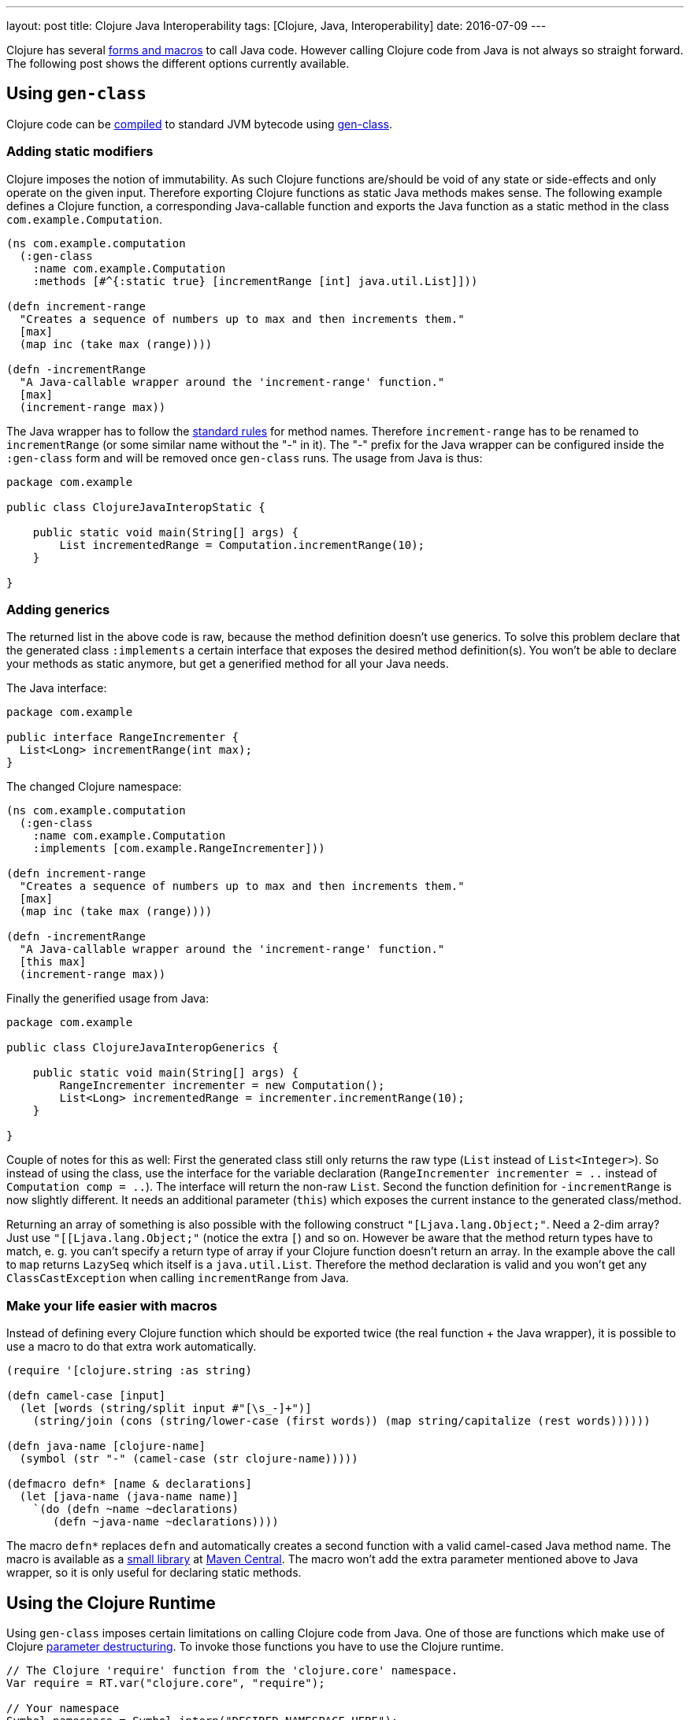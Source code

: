---
layout: post
title: Clojure Java Interoperability
tags: [Clojure, Java, Interoperability]
date: 2016-07-09
---

Clojure has several http://clojure.org/java_interop[forms and macros] to call Java code. However calling Clojure code from Java is not always so straight forward. The following post shows the different options currently available.

== Using `gen-class`

Clojure code can be http://clojure.org/compilation[compiled] to standard JVM bytecode using http://clojure.github.io/clojure/clojure.core-api.html#clojure.core/gen-class[gen-class].

=== Adding static modifiers

Clojure imposes the notion of immutability. As such Clojure functions are/should be void of any state or side-effects and only operate on the given input. Therefore exporting Clojure functions as static Java methods makes sense. The following example defines a Clojure function, a corresponding Java-callable function and exports the Java function as a static method in the class `com.example.Computation`.

[source, clojure]
----
(ns com.example.computation
  (:gen-class
    :name com.example.Computation
    :methods [#^{:static true} [incrementRange [int] java.util.List]]))

(defn increment-range
  "Creates a sequence of numbers up to max and then increments them."
  [max]
  (map inc (take max (range))))

(defn -incrementRange
  "A Java-callable wrapper around the 'increment-range' function."
  [max]
  (increment-range max))
----

The Java wrapper has to follow the http://docs.oracle.com/javase/specs/jls/se8/html/jls-3.html#jls-3.8[standard rules] for method names. Therefore `increment-range` has to be renamed to `incrementRange` (or some similar name without the "-" in it). The "-" prefix for the Java wrapper can be configured inside the `:gen-class` form and will be removed once `gen-class` runs. The usage from Java is thus:

[source, java]
----
package com.example

public class ClojureJavaInteropStatic {

    public static void main(String[] args) {
        List incrementedRange = Computation.incrementRange(10);
    }

}
----

=== Adding generics

The returned list in the above code is raw, because the method definition doesn't use generics. To solve this problem declare that the generated class `:implements` a certain interface that exposes the desired method definition(s). You won't be able to declare your methods as static anymore, but get a generified method for all your Java needs.

The Java interface:

[source, java]
----
package com.example

public interface RangeIncrementer {
  List<Long> incrementRange(int max);
}
----

The changed Clojure namespace:

[source, clojure]
----
(ns com.example.computation
  (:gen-class
    :name com.example.Computation
    :implements [com.example.RangeIncrementer]))

(defn increment-range
  "Creates a sequence of numbers up to max and then increments them."
  [max]
  (map inc (take max (range))))

(defn -incrementRange
  "A Java-callable wrapper around the 'increment-range' function."
  [this max]
  (increment-range max))
----

Finally the generified usage from Java:

[source, java]
----
package com.example

public class ClojureJavaInteropGenerics {

    public static void main(String[] args) {
        RangeIncrementer incrementer = new Computation();
        List<Long> incrementedRange = incrementer.incrementRange(10);
    }

}
----

Couple of notes for this as well: First the generated class still only returns the raw type (`List` instead of  `List<Integer>`). So instead of using the class, use the interface for the variable declaration (`RangeIncrementer incrementer = ..` instead of `Computation comp = ..`). The interface will return the non-raw `List`. Second the function definition for `-incrementRange` is now slightly different. It needs an additional parameter (`this`) which exposes the current instance to the generated class/method.

Returning an array of something is also possible with the following construct `"[Ljava.lang.Object;"`. Need a 2-dim array? Just use `"[[Ljava.lang.Object;"` (notice the extra `[`) and so on. However be aware that the method return types have to match, e. g. you can't specify a return type of array if your Clojure function doesn't return an array. In the example above the call to `map` returns `LazySeq` which itself is a `java.util.List`. Therefore the method declaration is valid and you won't get any `ClassCastException` when calling `incrementRange` from Java.

=== Make your life easier with macros

Instead of defining every Clojure function which should be exported twice (the real function + the Java wrapper), it is possible to use a macro to do that extra work automatically.

[source, clojure]
----
(require '[clojure.string :as string)

(defn camel-case [input]
  (let [words (string/split input #"[\s_-]+")]
    (string/join (cons (string/lower-case (first words)) (map string/capitalize (rest words))))))

(defn java-name [clojure-name]
  (symbol (str "-" (camel-case (str clojure-name)))))

(defmacro defn* [name & declarations]
  (let [java-name (java-name name)]
    `(do (defn ~name ~declarations)
       (defn ~java-name ~declarations))))
----

The macro `defn*` replaces `defn` and automatically creates a second function with a valid camel-cased Java method name. The macro is available as a link:https://github.com/sebhoss/def-clj[small library] at link:http://search.maven.org/#search%7Cga%7C1%7Cg%3A%22com.github.sebhoss%22%20a%3A%22def-clj%22[Maven Central]. The macro won't add the extra parameter mentioned above to Java wrapper, so it is only useful for declaring static methods.

== Using the Clojure Runtime

Using `gen-class` imposes certain limitations on calling Clojure code from Java. One of those are functions which make use of Clojure link:http://clojure.org/special_forms#Special%20Forms--Binding%20Forms%20(Destructuring)[parameter destructuring]. To invoke those functions you have to use the Clojure runtime.

[source, java]
----
// The Clojure 'require' function from the 'clojure.core' namespace.
Var require = RT.var("clojure.core", "require");

// Your namespace
Symbol namespace = Symbol.intern("DESIRED.NAMESPACE.HERE");

// Your function
Var function = RT.var("DESIRED.NAMESPACE.HERE", "DESIRED-FUNCTION");

// The required keyword for the above function
Keyword keyword = Keyword.intern("REQUIRED-KEYWORD");

// Require/Import your namespace
require.invoke(namespace);

// Invoke your function with the given keyword and its value
Object result = function.invoke(keyword, VALUE);
----

The desired namespace has to be on the classpath for this to work. Alternatively it is possible to load an entire Clojure script, as shown in the following example:

[source, java]
----
RT.loadResourceScript("DESIRED/NAMESPACE/HERE.clj");
RT.var("DESIRED.NAMESPACE.HERE", "DESIRED-FUNCTION").invoke(PARAMETER);
----

On a big project it is properly wise to move Java->Clojure interop code into helper classes/methods. Look https://github.com/mikera/clojure-utils/blob/master/src/main/java/mikera/cljutils/Clojure.java[here] for an example.
